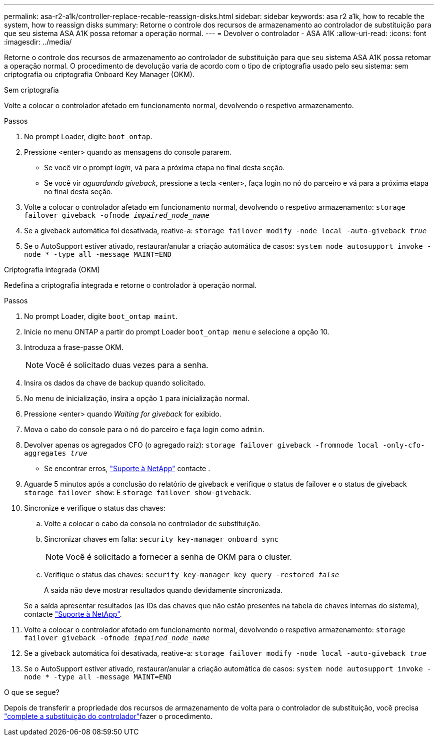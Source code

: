 ---
permalink: asa-r2-a1k/controller-replace-recable-reassign-disks.html 
sidebar: sidebar 
keywords: asa r2 a1k, how to recable the system, how to reassign disks 
summary: Retorne o controle dos recursos de armazenamento ao controlador de substituição para que seu sistema ASA A1K possa retomar a operação normal. 
---
= Devolver o controlador - ASA A1K
:allow-uri-read: 
:icons: font
:imagesdir: ../media/


[role="lead"]
Retorne o controle dos recursos de armazenamento ao controlador de substituição para que seu sistema ASA A1K possa retomar a operação normal. O procedimento de devolução varia de acordo com o tipo de criptografia usado pelo seu sistema: sem criptografia ou criptografia Onboard Key Manager (OKM).

[role="tabbed-block"]
====
.Sem criptografia
--
Volte a colocar o controlador afetado em funcionamento normal, devolvendo o respetivo armazenamento.

.Passos
. No prompt Loader, digite `boot_ontap`.
. Pressione <enter> quando as mensagens do console pararem.
+
** Se você vir o prompt _login_, vá para a próxima etapa no final desta seção.
** Se você vir _aguardando giveback_, pressione a tecla <enter>, faça login no nó do parceiro e vá para a próxima etapa no final desta seção.


. Volte a colocar o controlador afetado em funcionamento normal, devolvendo o respetivo armazenamento: `storage failover giveback -ofnode _impaired_node_name_`
. Se a giveback automática foi desativada, reative-a: `storage failover modify -node local -auto-giveback _true_`
. Se o AutoSupport estiver ativado, restaurar/anular a criação automática de casos: `system node autosupport invoke -node * -type all -message MAINT=END`


--
.Criptografia integrada (OKM)
--
Redefina a criptografia integrada e retorne o controlador à operação normal.

.Passos
. No prompt Loader, digite `boot_ontap maint`.
. Inicie no menu ONTAP a partir do prompt Loader `boot_ontap menu` e selecione a opção 10.
. Introduza a frase-passe OKM.
+

NOTE: Você é solicitado duas vezes para a senha.

. Insira os dados da chave de backup quando solicitado.
. No menu de inicialização, insira a opção `1` para inicialização normal.
. Pressione <enter> quando _Waiting for giveback_ for exibido.
. Mova o cabo do console para o nó do parceiro e faça login como `admin`.
. Devolver apenas os agregados CFO (o agregado raiz): `storage failover giveback -fromnode local -only-cfo-aggregates _true_`
+
** Se encontrar erros, https://support.netapp.com["Suporte à NetApp"] contacte .


. Aguarde 5 minutos após a conclusão do relatório de giveback e verifique o status de failover e o status de giveback `storage failover show`: E `storage failover show-giveback`.
. Sincronize e verifique o status das chaves:
+
.. Volte a colocar o cabo da consola no controlador de substituição.
.. Sincronizar chaves em falta: `security key-manager onboard sync`
+

NOTE: Você é solicitado a fornecer a senha de OKM para o cluster.

.. Verifique o status das chaves: `security key-manager key query -restored _false_`
+
A saída não deve mostrar resultados quando devidamente sincronizada.

+
Se a saída apresentar resultados (as IDs das chaves que não estão presentes na tabela de chaves internas do sistema), contacte https://support.netapp.com["Suporte à NetApp"].



. Volte a colocar o controlador afetado em funcionamento normal, devolvendo o respetivo armazenamento: `storage failover giveback -ofnode _impaired_node_name_`
. Se a giveback automática foi desativada, reative-a: `storage failover modify -node local -auto-giveback _true_`
. Se o AutoSupport estiver ativado, restaurar/anular a criação automática de casos: `system node autosupport invoke -node * -type all -message MAINT=END`


--
====
.O que se segue?
Depois de transferir a propriedade dos recursos de armazenamento de volta para o controlador de substituição, você precisa link:controller-replace-restore-system-rma.html["complete a substituição do controlador"]fazer o procedimento.
